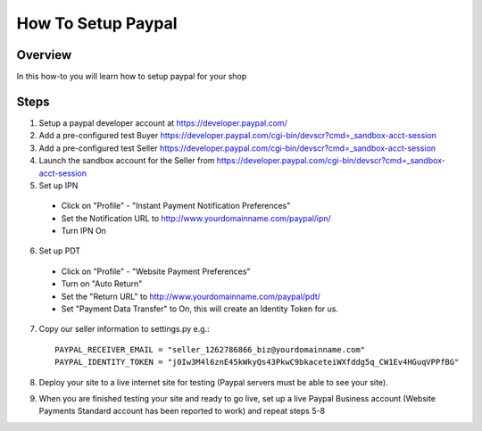 ===================
How To Setup Paypal
===================

Overview
========

In this how-to you will learn how to setup paypal for your shop

Steps
=====

1. Setup a paypal developer account at https://developer.paypal.com/

2. Add a pre-configured test Buyer https://developer.paypal.com/cgi-bin/devscr?cmd=_sandbox-acct-session

3. Add a pre-configured test Seller https://developer.paypal.com/cgi-bin/devscr?cmd=_sandbox-acct-session

4. Launch the sandbox account for the Seller from https://developer.paypal.com/cgi-bin/devscr?cmd=_sandbox-acct-session

5. Set up IPN

  * Click on "Profile" - "Instant Payment Notification Preferences"

  * Set the Notification URL to   http://www.yourdomainname.com/paypal/ipn/

  * Turn IPN On

6. Set up PDT

 * Click on "Profile" - "Website Payment Preferences"

 * Turn on "Auto Return"

 * Set the "Return URL" to http://www.yourdomainname.com/paypal/pdt/

 * Set "Payment Data Transfer" to On, this will create an Identity Token for us.


7. Copy our seller information to settings.py e.g.::

    PAYPAL_RECEIVER_EMAIL = "seller_1262786866_biz@yourdomainname.com"
    PAYPAL_IDENTITY_TOKEN = "j0Iw3M4l6znE45kWkyQs43PkwC9bkaceteiWXfddg5q_CW1Ev4HGuqVPPfBG"

8. Deploy your site to a live internet site for testing (Paypal servers must be able to see your site).

9. When you are finished testing your site and ready to go live, set up a live Paypal Business account (Website Payments Standard account has been reported to work) and repeat steps 5-8
